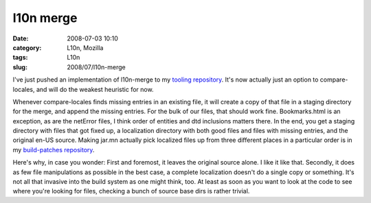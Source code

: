 l10n merge
##########
:date: 2008-07-03 10:10
:category: L10n, Mozilla
:tags: L10n
:slug: 2008/07/l10n-merge

I've just pushed an implementation of l10n-merge to my `tooling repository <http://hg.mozilla.org/users/axel_mozilla.com/tooling/>`__. It's now actually just an option to compare-locales, and will do the weakest heuristic for now.

Whenever compare-locales finds missing entries in an existing file, it will create a copy of that file in a staging directory for the merge, and append the missing entries. For the bulk of our files, that should work fine. Bookmarks.html is an exception, as are the netError files, I think order of entities and dtd inclusions matters there. In the end, you get a staging directory with files that got fixed up, a localization directory with both good files and files with missing entries, and the original en-US source. Making jar.mn actually pick localized files up from three different places in a particular order is in my `build-patches repository <http://hg.mozilla.org/users/axel_mozilla.com/index.cgi/build-patches/>`__.

Here's why, in case you wonder: First and foremost, it leaves the original source alone. I like it like that. Secondly, it does as few file manipulations as possible in the best case, a complete localization doesn't do a single copy or something. It's not all that invasive into the build system as one might think, too. At least as soon as you want to look at the code to see where you're looking for files, checking a bunch of source base dirs is rather trivial.
